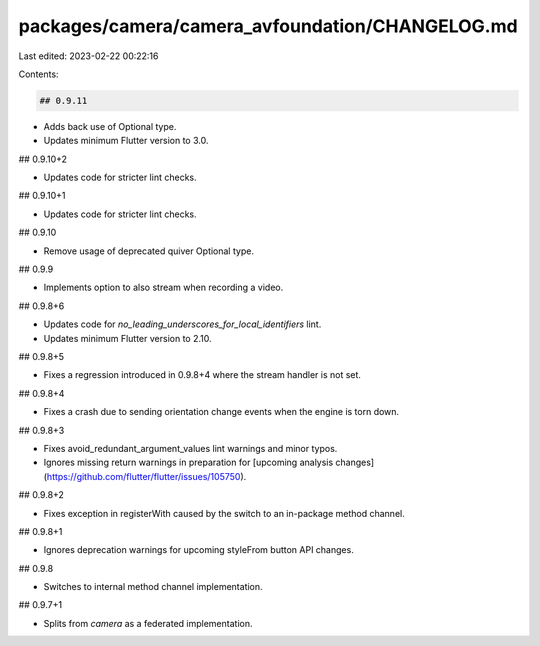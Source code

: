 packages/camera/camera_avfoundation/CHANGELOG.md
================================================

Last edited: 2023-02-22 00:22:16

Contents:

.. code-block:: md

    ## 0.9.11

* Adds back use of Optional type.
* Updates minimum Flutter version to 3.0.

## 0.9.10+2

* Updates code for stricter lint checks.

## 0.9.10+1

* Updates code for stricter lint checks.

## 0.9.10

* Remove usage of deprecated quiver Optional type.

## 0.9.9

* Implements option to also stream when recording a video.

## 0.9.8+6

* Updates code for `no_leading_underscores_for_local_identifiers` lint.
* Updates minimum Flutter version to 2.10.

## 0.9.8+5

* Fixes a regression introduced in 0.9.8+4 where the stream handler is not set. 

## 0.9.8+4

* Fixes a crash due to sending orientation change events when the engine is torn down. 

## 0.9.8+3

* Fixes avoid_redundant_argument_values lint warnings and minor typos.
* Ignores missing return warnings in preparation for [upcoming analysis changes](https://github.com/flutter/flutter/issues/105750).

## 0.9.8+2

* Fixes exception in registerWith caused by the switch to an in-package method channel.

## 0.9.8+1

* Ignores deprecation warnings for upcoming styleFrom button API changes.

## 0.9.8

* Switches to internal method channel implementation.

## 0.9.7+1

* Splits from `camera` as a federated implementation.



